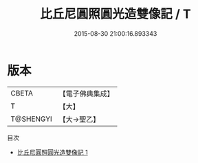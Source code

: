 #+TITLE: 比丘尼圓照圓光造雙像記 / T

#+DATE: 2015-08-30 21:00:16.893343
* 版本
 |     CBETA|【電子佛典集成】|
 |         T|【大】     |
 | T@SHENGYI|【大→聖乙】  |
目次
 - [[file:KR6o0058_001.txt][比丘尼圓照圓光造雙像記 1]]
